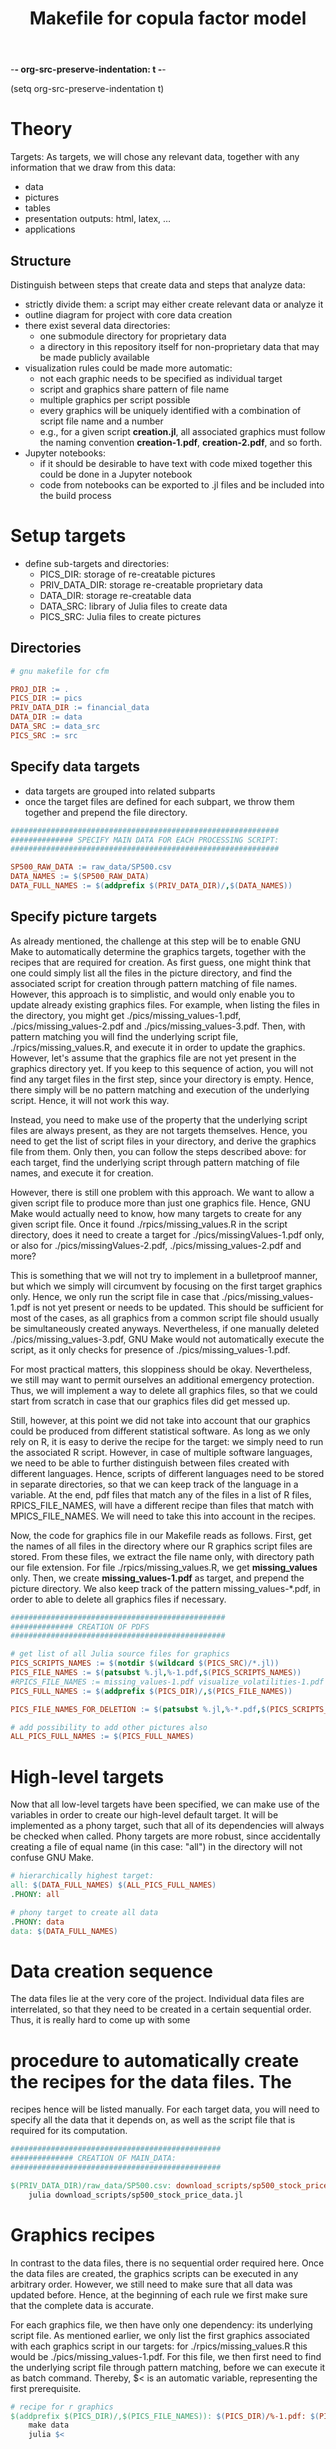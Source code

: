 -*- org-src-preserve-indentation: t -*-
#+TITLE: Makefile for copula factor model
(setq org-src-preserve-indentation t)
#+OPTIONS: ^:nil

* Theory
Targets:
As targets, we will chose any relevant data, together with any
information that we draw from this data:
- data
- pictures
- tables
- presentation outputs: html, latex, ...
- applications


** Structure

Distinguish between steps that create data and steps that analyze
data:
- strictly divide them: a script may either create relevant data or
  analyze it
- outline diagram for project with core data creation
- there exist several data directories: 
	- one submodule directory for proprietary data
	- a directory in this repository itself for non-proprietary data
     that may be made publicly available
- visualization rules could be made more automatic:
	- not each graphic needs to be specified as individual target
	- script and graphics share pattern of file name
	- multiple graphics per script possible
	- every graphics will be uniquely identified with a combination of
     script file name and a number
	- e.g., for a given script *creation.jl*, all associated graphics
     must follow the naming convention *creation-1.pdf*,
     *creation-2.pdf*, and so forth.
- Jupyter notebooks:
	- if it should be desirable to have text with code mixed together
     this could be done in a Jupyter notebook
	- code from notebooks can be exported to .jl files and be included
     into the build process

* Setup targets

- define sub-targets and directories:
	- PICS_DIR: storage of re-creatable pictures
	- PRIV_DATA_DIR: storage re-creatable proprietary data
	- DATA_DIR: storage re-creatable data
	- DATA_SRC: library of Julia files to create data
	- PICS_SRC: Julia files to create pictures

** Directories

#+BEGIN_SRC makefile :tangle ./Makefile
# gnu makefile for cfm

PROJ_DIR := .
PICS_DIR := pics
PRIV_DATA_DIR := financial_data
DATA_DIR := data
DATA_SRC := data_src
PICS_SRC := src

#+END_SRC


** Specify data targets

- data targets are grouped into related subparts
- once the target files are defined for each subpart, we throw them
  together and prepend the file directory.

#+BEGIN_SRC makefile :tangle ./Makefile
############################################################
############## SPECIFY MAIN DATA FOR EACH PROCESSING SCRIPT:
############################################################

SP500_RAW_DATA := raw_data/SP500.csv
DATA_NAMES := $(SP500_RAW_DATA)
DATA_FULL_NAMES := $(addprefix $(PRIV_DATA_DIR)/,$(DATA_NAMES))

#+END_SRC

** Specify picture targets

As already mentioned, the challenge at this step will be to enable GNU
Make to automatically determine the graphics targets, together with
the recipes that are required for creation. As first guess, one might
think that one could simply list all the files in the picture
directory, and find the associated script for creation through pattern
matching of file names. However, this approach is to simplistic, and
would only enable you to update already existing graphics files. For
example, when listing the files in the directory, you might get
./pics/missing_values-1.pdf, ./pics/missing_values-2.pdf and
./pics/missing_values-3.pdf. Then, with pattern matching you will find
the underlying script file, ./rpics/missing_values.R, and execute it
in order to update the graphics. However, let's assume that the
graphics file are not yet present in the graphics directory yet. If
you keep to this sequence of action, you will not find any target
files in the first step, since your directory is empty. Hence, there
simply will be no pattern matching and execution of the underlying
script. Hence, it will not work this way.

Instead, you need to make use of the property that the underlying
script files are always present, as they are not targets themselves.
Hence, you need to get the list of script files in your directory, and
derive the graphics file from them. Only then, you can follow the
steps described above: for each target, find the underlying script
through pattern matching of file names, and execute it for creation.

However, there is still one problem with this approach. We want to
allow a given script file to produce more than just one graphics file.
Hence, GNU Make would actually need to know, how many targets to
create for any given script file. Once it found
./rpics/missing_values.R in the script directory, does it need to
create a target for ./pics/missingValues-1.pdf only, or also for
./pics/missingValues-2.pdf, ./pics/missing_values-2.pdf and more?

This is something that we will not try to implement in a bulletproof
manner, but which we simply will circumvent by focusing on the first
target graphics only. Hence, we only run the script file in case that
./pics/missing_values-1.pdf is not yet present or needs to be updated.
This should be sufficient for most of the cases, as all graphics from
a common script file should usually be simultaneously created anyways.
Nevertheless, if one manually deleted ./pics/missing_values-3.pdf, GNU
Make would not automatically execute the script, as it only checks for
presence of ./pics/missing_values-1.pdf. 

For most practical matters, this sloppiness should be okay.
Nevertheless, we still may want to permit ourselves an additional
emergency protection. Thus, we will implement a way to delete all
graphics files, so that we could start from scratch in case that our
graphics files did get messed up.

Still, however, at this point we did not take into account that our
graphics could be produced from different statistical software. As
long as we only rely on R, it is easy to derive the recipe for the
target: we simply need to run the associated R script. However, in
case of multiple software languages, we need to be able to further
distinguish between files created with different languages. Hence,
scripts of different languages need to be stored in separate
directories, so that we can keep track of the language in a variable.
At the end, pdf files that match any of the files in a list of R
files, RPICS_FILE_NAMES, will have a different recipe than files that
match with MPICS_FILE_NAMES. We will need to take this into account in
the recipes.

Now, the code for graphics file in our Makefile reads as follows.
First, get the names of all files in the directory where our R
graphics script files are stored. From these files, we extract the
file name only, with directory path our file extension. For file
./rpics/missing_values.R, we get *missing_values* only. Then, we
create *missing_values-1.pdf* as target, and prepend the picture
directory. We also keep track of the pattern missing_values-*.pdf, in
order to able to delete all graphics files if necessary.

#+BEGIN_SRC  makefile :tangle ./Makefile
################################################
############## CREATION OF PDFS
################################################

# get list of all Julia source files for graphics
PICS_SCRIPTS_NAMES := $(notdir $(wildcard $(PICS_SRC)/*.jl))
PICS_FILE_NAMES := $(patsubst %.jl,%-1.pdf,$(PICS_SCRIPTS_NAMES))
#RPICS_FILE_NAMES := missing_values-1.pdf visualize_volatilities-1.pdf market_trend_power-1.pdf
PICS_FULL_NAMES := $(addprefix $(PICS_DIR)/,$(PICS_FILE_NAMES)) 

PICS_FILE_NAMES_FOR_DELETION := $(patsubst %.jl,%-*.pdf,$(PICS_SCRIPTS_NAMES))

# add possibility to add other pictures also
ALL_PICS_FULL_NAMES := $(PICS_FULL_NAMES)

#+END_SRC


* High-level targets

Now that all low-level targets have been specified, we can make use of
the variables in order to create our high-level default target. It
will be implemented as a phony target, such that all of its
dependencies will always be checked when called. Phony targets are
more robust, since accidentally creating a file of equal name (in this
case: "all") in the directory will not confuse GNU Make.

#+BEGIN_SRC makefile :tangle ./Makefile
# hierarchically highest target:
all: $(DATA_FULL_NAMES) $(ALL_PICS_FULL_NAMES)
.PHONY: all
#+END_SRC

#+BEGIN_SRC makefile :tangle ./Makefile
# phony target to create all data
.PHONY: data
data: $(DATA_FULL_NAMES)
#+END_SRC


* Data creation sequence

The data files lie at the very core of the project. Individual data
files are interrelated, so that they need to be created in a certain
sequential order. Thus, it is really hard to come up with some

* procedure to automatically create the recipes for the data files. The
recipes hence will be listed manually. For each target data, you will
need to specify all the data that it depends on, as well as the script
file that is required for its computation.

#+BEGIN_SRC makefile :tangle ./Makefile
###############################################
############## CREATION OF MAIN_DATA:
###############################################

$(PRIV_DATA_DIR)/raw_data/SP500.csv: download_scripts/sp500_stock_price_data.jl
	julia download_scripts/sp500_stock_price_data.jl

#+END_SRC

* Graphics recipes

In contrast to the data files, there is no sequential order required
here. Once the data files are created, the graphics scripts can be
executed in any arbitrary order. However, we still need to make sure
that all data was updated before. Hence, at the beginning of each rule
we first make sure that the complete data is accurate.

For each graphics file, we then have only one dependency: its
underlying script file. As mentioned earlier, we only list the first
graphics associated with each graphics script in our targets: for
./rpics/missing_values.R this would be ./pics/missing_values-1.pdf.
For this file, we then first need to find the underlying script file
through pattern matching, before we can execute it as batch command.
Thereby, $< is an automatic variable, representing the first
prerequisite.

#+BEGIN_SRC makefile :tangle ./Makefile
# recipe for r graphics
$(addprefix $(PICS_DIR)/,$(PICS_FILE_NAMES)): $(PICS_DIR)/%-1.pdf: $(PICS_SRC)/%.jl
	make data
	julia $<

#+END_SRC

* Other helpful phony targets
#+BEGIN_SRC makefile :tangle ./Makefile
# additional targets:
# TAGS files
# datasets
# executable files
# benchmark results
# unit tests

print-%:
	@echo '$*=$($*)'

# help - The default goal
.PHONY: help
help:
	$(MAKE) --print-data-base --question

.PHONY: clean
clean:
	rm -f Makefile~

# in case pics-3.pdf has been deleted, while pics-1.pdf still exists,
# updating rule for figures does not reproduce pics-3.pdf
.PHONY: renew_all_julia_pics
renew_all_julia_pics:
	cd pics; rm -v $(PICS_FILE_NAMES_FOR_DELETION); cd ../; make

new:
	make

#+END_SRC
